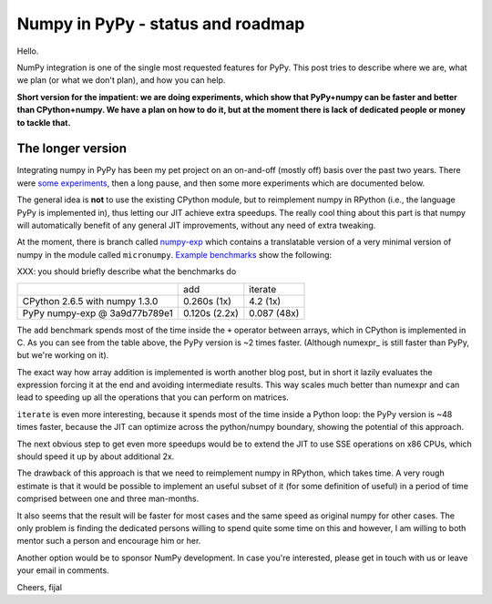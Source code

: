 
Numpy in PyPy - status and roadmap
==================================

Hello.

NumPy integration is one of the single most requested features for PyPy. This
post tries to describe where we are, what we plan (or what we don't plan), and
how you can help.

**Short version for the impatient: we are doing experiments, which show that
PyPy+numpy can be faster and better than CPython+numpy.  We have a plan on how
to do it, but at the moment there is lack of dedicated people or money to tackle
that.**

The longer version
------------------

Integrating numpy in PyPy has been my pet project on an on-and-off (mostly
off) basis over the past two years. There were `some experiments`_, then
a long pause, and then some more experiments which are documented below.

The general idea is **not** to use the existing CPython module, but to
reimplement numpy in RPython (i.e., the language PyPy is implemented in), thus
letting our JIT achieve extra speedups. The really cool thing about this part
is that numpy will automatically benefit of any general JIT improvements,
without any need of extra tweaking.

At the moment, there is branch called `numpy-exp`_ which contains a
translatable version of a very minimal version of numpy in the module called
``micronumpy``. `Example benchmarks`_ show the following:

XXX: you should briefly describe what the benchmarks do

+--------------------------------+---------------+-------------+
|                                | add           | iterate     |
+--------------------------------+---------------+-------------+
| CPython 2.6.5 with numpy 1.3.0 | 0.260s (1x)   | 4.2 (1x)    |
+--------------------------------+---------------+-------------+
| PyPy numpy-exp @ 3a9d77b789e1  | 0.120s (2.2x) | 0.087 (48x) |
+--------------------------------+---------------+-------------+

The ``add`` benchmark spends most of the time inside the ``+`` operator
between arrays, which in CPython is implemented in C.  As you can see from the
table above, the PyPy version is ~2 times faster. (Although numexpr_ is still
faster than PyPy, but we're working on it).

The exact way how array addition is implemented is worth another blog post, but
in short it lazily evaluates the expression forcing it at the end and avoiding
intermediate results. This way scales much better than numexpr and can lead to
speeding up all the operations that you can perform on matrices.

``iterate`` is even more interesting, because it spends most of the time
inside a Python loop: the PyPy version is ~48 times faster, because the JIT
can optimize across the python/numpy boundary, showing the potential of this
approach.

The next obvious step to get even more speedups would be to extend the JIT to
use SSE operations on x86 CPUs, which should speed it up by about additional
2x.

The drawback of this approach is that we need to reimplement numpy in RPython,
which takes time.  A very rough estimate is that it would be possible to
implement an useful subset of it (for some definition of useful) in a period
of time comprised between one and three man-months.

It also seems that the result will be faster for most cases and the same speed
as original numpy for other cases. The only problem is finding the dedicated
persons willing to spend quite some time on this and however, I am willing to
both mentor such a person and encourage him or her.

Another option would be to sponsor NumPy development. In case you're
interested, please get in touch with us or leave your email in comments.

Cheers,
fijal

.. _`some experiments`: http://morepypy.blogspot.com/2009/07/pypy-numeric-experiments.html
.. _`numpy-exp`: https://bitbucket.org/pypy/pypy/src/numpy-exp/
.. _`Example benchmarks`: https://bitbucket.org/pypy/pypy/src/numpy-exp/pypy/module/micronumpy/bench
